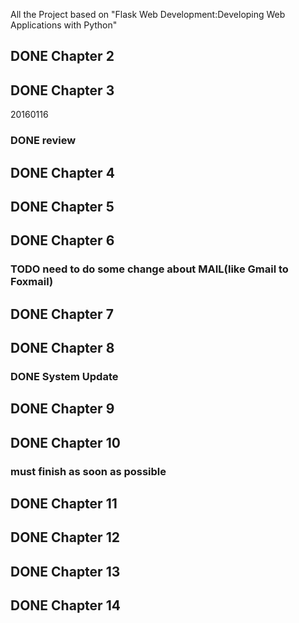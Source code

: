 All the Project based on "Flask Web Development:Developing Web Applications with Python"

** DONE Chapter 2
** DONE Chapter 3
20160116
*** DONE review

** DONE Chapter 4
** DONE Chapter 5
** DONE Chapter 6
*** TODO need to do some change about MAIL(like Gmail to Foxmail)
** DONE Chapter 7
** DONE Chapter 8
*** DONE System Update
** DONE Chapter 9
** DONE Chapter 10
*** must finish as soon as possible
** DONE Chapter 11
** DONE Chapter 12
** DONE Chapter 13
** DONE Chapter 14
